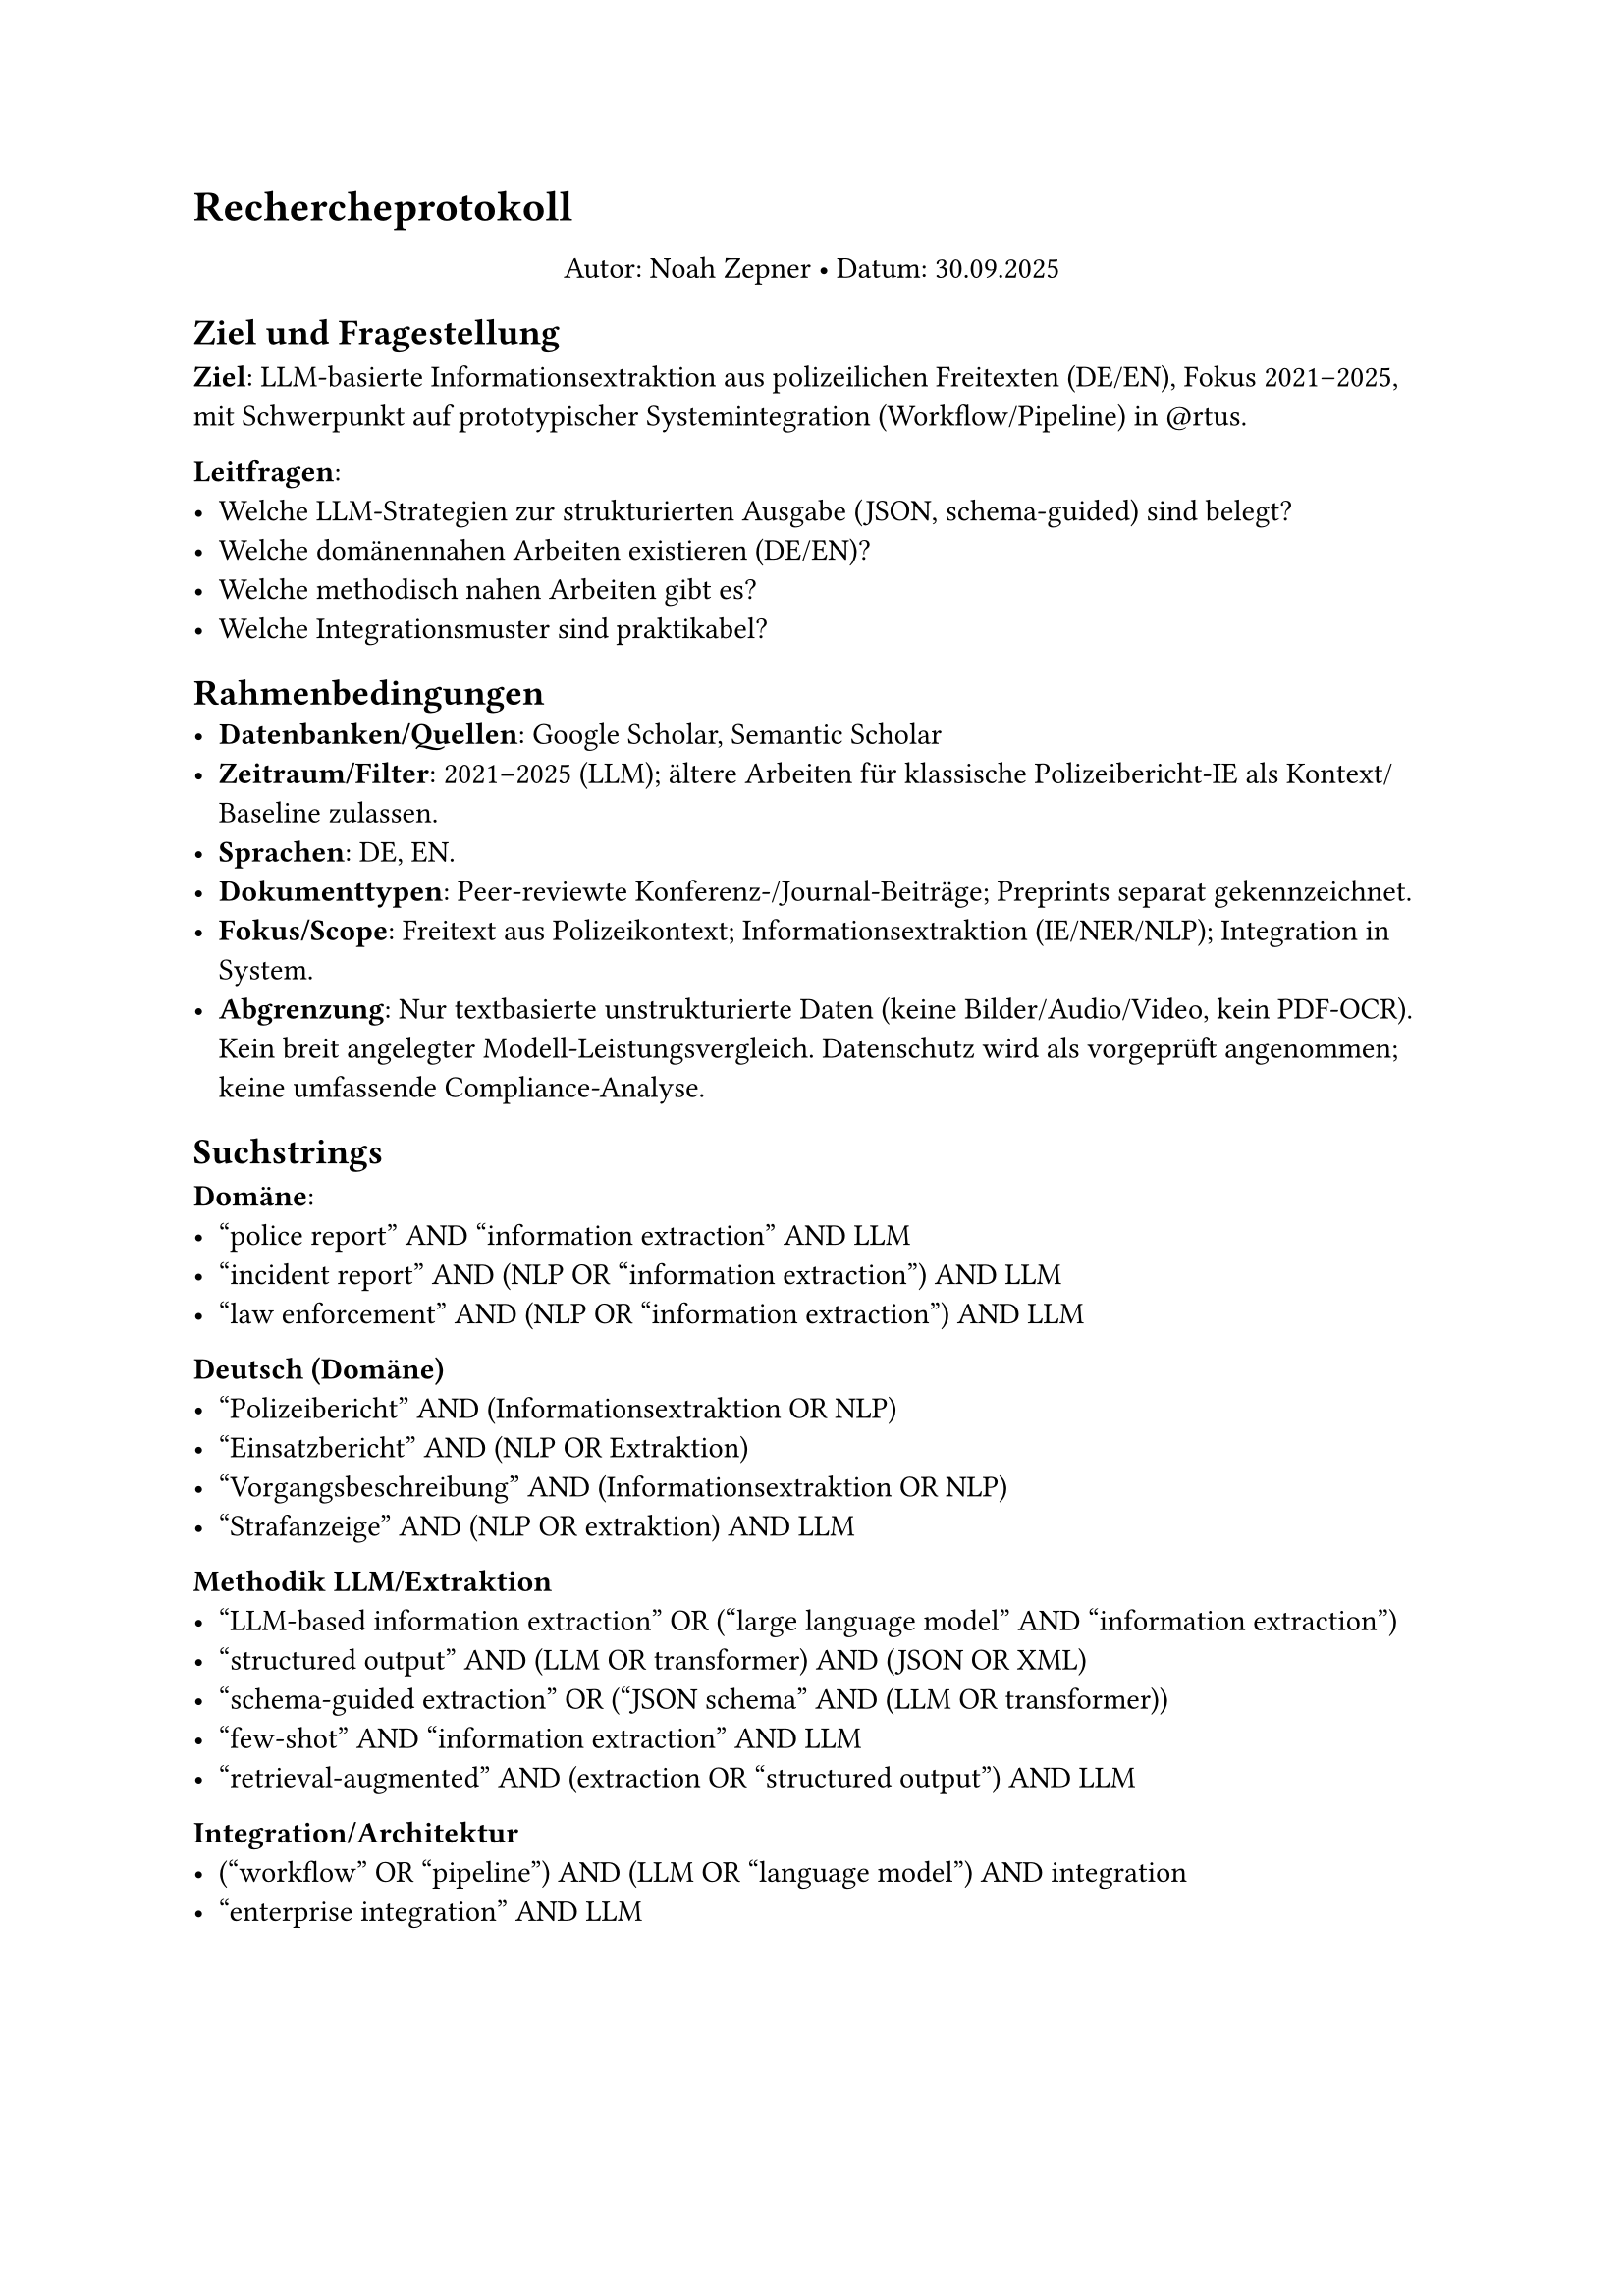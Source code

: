 #let author  = "Noah Zepner"
#let date    = datetime(day: 30, month: 9, year: 2025).display("[day].[month].[year]")
#set par(first-line-indent: 0em)

= Rechercheprotokoll
#[
  #set align(center)
  #v(0.5em)
  Autor: #author • Datum: #date
]

== Ziel und Fragestellung
*Ziel*: LLM-basierte Informationsextraktion aus polizeilichen Freitexten (DE/EN),
Fokus 2021–2025, mit Schwerpunkt auf prototypischer Systemintegration
(Workflow/Pipeline) in \@rtus.

*Leitfragen*:
- Welche LLM-Strategien zur strukturierten Ausgabe (JSON, schema-guided) sind belegt?
- Welche domänennahen Arbeiten existieren (DE/EN)?
- Welche methodisch nahen Arbeiten gibt es?
- Welche Integrationsmuster sind praktikabel?

== Rahmenbedingungen
- *Datenbanken/Quellen*: Google Scholar, Semantic Scholar 
- *Zeitraum/Filter*: 2021–2025 (LLM); ältere Arbeiten für klassische Polizeibericht‑IE als Kontext/Baseline zulassen.
- *Sprachen*: DE, EN.
- *Dokumenttypen*: Peer‑reviewte Konferenz-/Journal‑Beiträge; Preprints separat gekennzeichnet.
- *Fokus/Scope*: Freitext aus Polizeikontext; Informationsextraktion (IE/NER/NLP); Integration in System.
- *Abgrenzung*: Nur textbasierte unstrukturierte Daten (keine Bilder/Audio/Video, kein PDF‑OCR). Kein breit angelegter Modell‑Leistungsvergleich. Datenschutz wird als vorgeprüft angenommen; keine umfassende Compliance‑Analyse.

== Suchstrings
*Domäne*:
- "police report" AND "information extraction" AND LLM
- "incident report" AND (NLP OR "information extraction") AND LLM
- "law enforcement" AND (NLP OR "information extraction") AND LLM
*Deutsch (Domäne)*
- "Polizeibericht" AND (Informationsextraktion OR NLP)
- "Einsatzbericht" AND (NLP OR Extraktion)
- "Vorgangsbeschreibung" AND (Informationsextraktion OR NLP)
- "Strafanzeige" AND (NLP OR extraktion) AND LLM
*Methodik LLM/Extraktion*
- "LLM-based information extraction" OR ("large language model" AND "information extraction")
- "structured output" AND (LLM OR transformer) AND (JSON OR XML)
- "schema-guided extraction" OR ("JSON schema" AND (LLM OR transformer))
- "few-shot" AND "information extraction" AND LLM
- "retrieval-augmented" AND (extraction OR "structured output") AND LLM
*Integration/Architektur*
- ("workflow" OR "pipeline") AND (LLM OR "language model") AND integration
- "enterprise integration" AND LLM


#page(flipped: true)[
== Suchläufe
#table(
  columns: (auto, 1fr, auto, auto, 1fr),
  align: horizon,
  stroke: 0.5pt + gray,
  inset: 6pt,
  table.header([Datum], [Suchstring], [Filter], [Treffer], [Notizen]),
  [#datetime(day: 27, month: 9, year: 2025).display("[day].[month].[year]")],
  ["police report" AND "information extraction" AND LLM],
  ["2021–2025; EN/DE"], 
  [4], 
  [],

  [#datetime(day: 27, month: 9, year: 2025).display("[day].[month].[year]")],
  ["incident report" AND (NLP OR "information extraction") AND LLM],
  ["2021–2025; EN/DE"], 
  [0], 
  [],

  [#datetime(day: 30, month: 9, year: 2025).display("[day].[month].[year]")],
  ["law enforcement" AND (NLP OR "information extraction") AND LLM],
  ["2021–2025; EN/DE"], 
  [1], 
  [],

  [#datetime(day: 30, month: 9, year: 2025).display("[day].[month].[year]")],
  ["Polizeibericht" AND (Informationsextraktion OR NLP)],
  ["2021–2025; EN/DE"], 
  [0], 
  [],

  [#datetime(day: 30, month: 9, year: 2025).display("[day].[month].[year]")],
  ["Einsatzbericht" AND (NLP OR Extraktion)],
  ["2021–2025; EN/DE"], 
  [0], 
  [],

  [#datetime(day: 30, month: 9, year: 2025).display("[day].[month].[year]")],
  ["Strafanzeige" AND (NLP OR extraktion) AND LLM],
  ["2021–2025; EN/DE"], 
  [0], 
  [],

  [#datetime(day: 30, month: 9, year: 2025).display("[day].[month].[year]")],
  ["LLM-based information extraction" OR ("large language model" AND "information extraction")],
  ["2021–2025; EN/DE"], 
  [2], 
  [],

  [#datetime(day: 30, month: 9, year: 2025).display("[day].[month].[year]")],
  ["structured output" AND (LLM OR transformer) AND (JSON OR XML)],
  ["2021–2025; EN/DE"], 
  [3], 
  [],

  [#datetime(day: 30, month: 9, year: 2025).display("[day].[month].[year]")],
  ["few-shot" AND "information extraction" AND LLM],
  ["2021–2025; EN/DE"], 
  [1], 
  [],

  [#datetime(day: 30, month: 9, year: 2025).display("[day].[month].[year]")],
  ["retrieval-augmented" AND (extraction OR "structured output") AND LLM],
  ["2021–2025; EN/DE"], 
  [2], 
  [],

  [#datetime(day: 30, month: 9, year: 2025).display("[day].[month].[year]")],
  [("workflow" OR "pipeline") AND (LLM OR "language model") AND integration],
  ["2021–2025; EN/DE"], 
  [2], 
  [],

  [#datetime(day: 30, month: 9, year: 2025).display("[day].[month].[year]")],
  ["enterprise integration" AND LLM],
  ["2021–2025; EN/DE"], 
  [2], 
  [],
)
]

== Inklusions- und Exklusionskriterien
*Inklusion*:
- IE/Strukturierung aus unstrukturiertem Text (NER/NLP).
- LLM/Transformer‑basiert (ab 2021) ODER klassische IE zu Polizeiberichten als Kontext/Baseline.
- Empirische Methode/Evaluation oder nachvollziehbare Pipeline/Implementierung.
- Bezug zu Integration/Workflow erwünscht.

*Exklusion*:
- Reine Klassifikation ohne Extraktion.
- Nicht‑textuelle Modalitäten (Bilder, Audio, Video) und PDF‑OCR‑Spezialfälle.
- Meinungs-/Positionspapiere ohne Methode/Evaluation.
- Kein Volltext oder nicht zugänglich.
- Breite Modell‑Leistungsvergleiche ohne Integrationsbezug.

== Screening-Prozess
+ Titel/Abstract‑Screening
+ Volltextprüfung der geeigneten Beiträge.
+ Snowballing: Vorwärts/Rückwärts über Zitationen/Referenzen.

== Limitierungen
- Keine Modalitäten jenseits von Text; keine OCR‑Spezialfälle.
- Kein umfassender Modell‑Leistungsvergleich (Fokus Integration/Workflow).
- Zeitlich begrenzt; Zugriff auf lizenzierte Datenbanken ggf. eingeschränkt.
